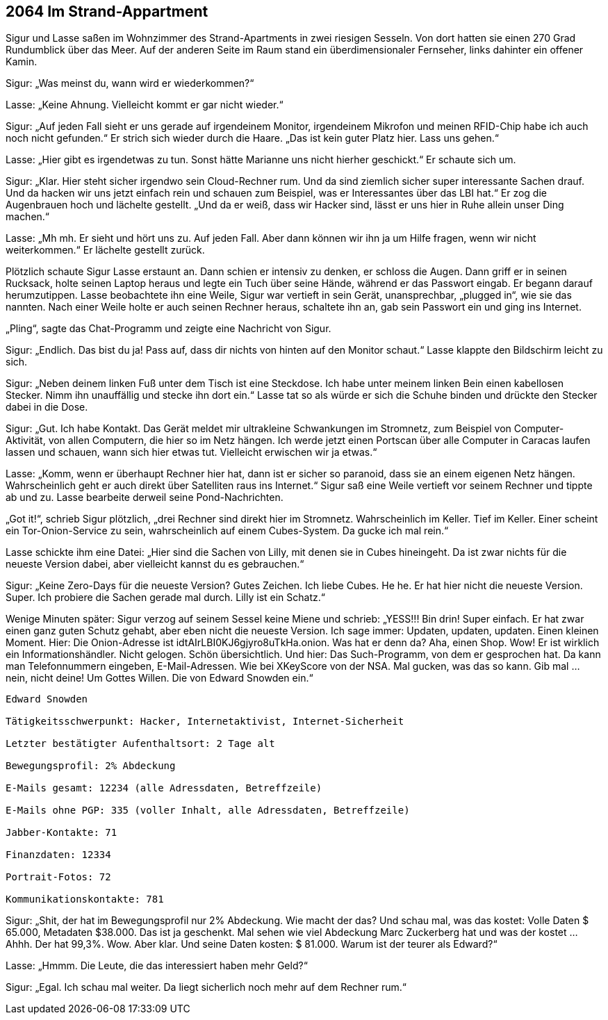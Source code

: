 == [big-number]#2064# Im Strand-Appartment 

[text-caps]#Sigur und Lasse saßen# im Wohnzimmer des Strand-Apartments in zwei riesigen Sesseln.
Von dort hatten sie einen 270 Grad Rundumblick über das Meer.
Auf der anderen Seite im Raum stand ein überdimensionaler Fernseher, links dahinter ein offener Kamin.

Sigur: „Was meinst du, wann wird er wiederkommen?“

Lasse: „Keine Ahnung.
Vielleicht kommt er gar nicht wieder.“

Sigur: „Auf jeden Fall sieht er uns gerade auf irgendeinem Monitor, irgendeinem Mikrofon und meinen RFID-Chip habe ich auch noch nicht gefunden.“
Er strich sich wieder durch die Haare.
„Das ist kein guter Platz hier.
Lass uns gehen.“

Lasse: „Hier gibt es irgendetwas zu tun.
Sonst hätte Marianne uns nicht hierher geschickt.“
Er schaute sich um.

Sigur: „Klar.
Hier steht sicher irgendwo sein Cloud-Rechner rum.
Und da sind ziemlich sicher super interessante Sachen drauf.
Und da hacken wir uns jetzt einfach rein und schauen zum Beispiel, was er Interessantes über das LBI hat.“
Er zog die Augenbrauen hoch und lächelte gestellt.
„Und da er weiß, dass wir Hacker sind, lässt er uns hier in Ruhe allein unser Ding machen.“

Lasse: „Mh mh.
Er sieht und hört uns zu.
Auf jeden Fall.
Aber dann können wir ihn ja um Hilfe fragen, wenn wir nicht weiterkommen.“
Er lächelte gestellt zurück.

Plötzlich schaute Sigur Lasse erstaunt an.
Dann schien er intensiv zu denken, er schloss die Augen.
Dann griff er in seinen Rucksack, holte seinen Laptop heraus und legte ein Tuch über seine Hände, während er das Passwort eingab.
Er begann darauf herumzutippen.
Lasse beobachtete ihn eine Weile, Sigur war vertieft in sein Gerät, unansprechbar, „plugged in“, wie sie das nannten.
Nach einer Weile holte er auch seinen Rechner heraus, schaltete ihn an, gab sein Passwort ein und ging ins Internet.

„Pling“, sagte das Chat-Programm und zeigte eine Nachricht von Sigur.

Sigur: „Endlich.
Das bist du ja! Pass auf, dass dir nichts von hinten auf den Monitor schaut.“ Lasse klappte den Bildschirm leicht zu sich.

Sigur: „Neben deinem linken Fuß unter dem Tisch ist eine Steckdose.
Ich habe unter meinem linken Bein einen kabellosen Stecker.
Nimm ihn unauffällig und stecke ihn dort ein.“
Lasse tat so als würde er sich die Schuhe binden und drückte den Stecker dabei in die Dose.

Sigur: „Gut.
Ich habe Kontakt.
Das Gerät meldet mir ultrakleine Schwankungen im Stromnetz, zum Beispiel von Computer-Aktivität, von allen Computern, die hier so im Netz hängen.
Ich werde jetzt einen Portscan über alle Computer in Caracas laufen lassen und schauen, wann sich hier etwas tut.
Vielleicht erwischen wir ja etwas.“

Lasse: „Komm, wenn er überhaupt Rechner hier hat, dann ist er sicher so paranoid, dass sie an einem eigenen Netz hängen.
Wahrscheinlich geht er auch direkt über Satelliten raus ins Internet.“
Sigur saß eine Weile vertieft vor seinem Rechner und tippte ab und zu.
Lasse bearbeite derweil seine Pond-Nachrichten.

„Got it!“, schrieb Sigur plötzlich, „drei Rechner sind direkt hier im Stromnetz.
Wahrscheinlich im Keller.
Tief im Keller.
Einer scheint ein Tor-Onion-Service zu sein, wahrscheinlich auf einem Cubes-System.
Da gucke ich mal rein.“

Lasse schickte ihm eine Datei: „Hier sind die Sachen von Lilly, mit denen sie in Cubes hineingeht.
Da ist zwar nichts für die neueste Version dabei, aber vielleicht kannst du es gebrauchen.“

Sigur: „Keine Zero-Days für die neueste Version?
Gutes Zeichen.
Ich liebe Cubes.
He he.
Er hat hier nicht die neueste Version.
Super.
Ich probiere die Sachen gerade mal durch.
Lilly ist ein Schatz.“

Wenige Minuten später: Sigur verzog auf seinem Sessel keine Miene und schrieb: „YESS!!! Bin drin! Super einfach.
Er hat zwar einen ganz guten Schutz gehabt, aber eben nicht die neueste Version. Ich sage immer: Updaten, updaten, updaten.
Einen kleinen Moment. Hier: Die Onion-Adresse ist idtAIrLBI0KJ6gjyro8uTkHa.onion.
Was hat er denn da?
Aha, einen Shop.
Wow!
Er ist wirklich ein Informationshändler.
Nicht gelogen.
Schön übersichtlich.
Und hier: Das Such-Programm, von dem er gesprochen hat.
Da kann man Telefonnummern eingeben, E-Mail-Adressen.
Wie bei XKeyScore von der NSA.
Mal gucken, was das so kann.
Gib mal … nein, nicht deine! Um Gottes Willen.
Die von Edward Snowden ein.“

****
....
Edward Snowden

Tätigkeitsschwerpunkt: Hacker, Internetaktivist, Internet-Sicherheit

Letzter bestätigter Aufenthaltsort: 2 Tage alt 

Bewegungsprofil: 2% Abdeckung

E-Mails gesamt: 12234 (alle Adressdaten, Betreffzeile)

E-Mails ohne PGP: 335 (voller Inhalt, alle Adressdaten, Betreffzeile)

Jabber-Kontakte: 71

Finanzdaten: 12334

Portrait-Fotos: 72

Kommunikationskontakte: 781
....
****

Sigur: „Shit, der hat im Bewegungsprofil nur 2% Abdeckung.
Wie macht der das?
Und schau mal, was das kostet: Volle Daten $ 65.000, Metadaten $38.000.
Das ist ja geschenkt.
Mal sehen wie viel Abdeckung Marc Zuckerberg hat und was der kostet … Ahhh. Der hat 99,3%.
Wow.
Aber klar.
Und seine Daten kosten: $ 81.000.
Warum ist der teurer als Edward?“

Lasse: „Hmmm.
Die Leute, die das interessiert haben mehr Geld?“

Sigur: „Egal.
Ich schau mal weiter. Da liegt sicherlich noch mehr auf dem Rechner rum.“
